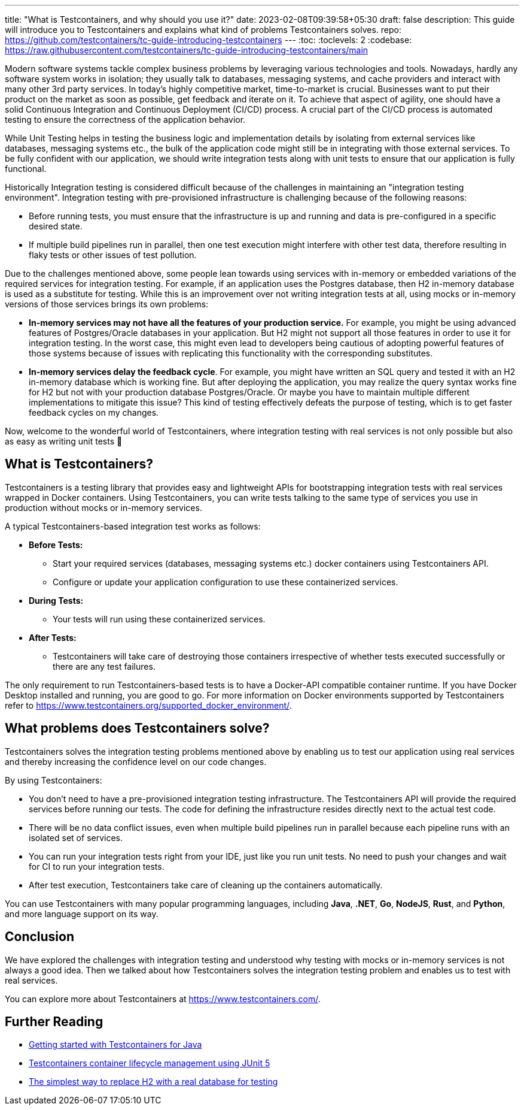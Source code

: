---
title: "What is Testcontainers, and why should you use it?"
date: 2023-02-08T09:39:58+05:30
draft: false
description: This guide will introduce you to Testcontainers and explains what kind of problems Testcontainers solves.
repo: https://github.com/testcontainers/tc-guide-introducing-testcontainers
---
:toc:
:toclevels: 2
:codebase: https://raw.githubusercontent.com/testcontainers/tc-guide-introducing-testcontainers/main

Modern software systems tackle complex business problems by leveraging various technologies and tools.
Nowadays, hardly any software system works in isolation; they usually talk to databases, messaging systems,
and cache providers and interact with many other 3rd party services. In today’s highly competitive market,
time-to-market is crucial. Businesses want to put their product on the market as soon as possible, get feedback and iterate on it.
To achieve that aspect of agility, one should have a solid Continuous Integration and Continuous Deployment (CI/CD) process.
A crucial part of the CI/CD process is automated testing to ensure the correctness of the application behavior.

While Unit Testing helps in testing the business logic and implementation details by isolating from external services like databases,
messaging systems etc., the bulk of the application code might still be in integrating with those external services.
To be fully confident with our application, we should write integration tests along with unit tests to ensure that
our application is fully functional.

Historically Integration testing is considered difficult because of the challenges in maintaining an "integration testing environment".
Integration testing with pre-provisioned infrastructure is challenging because of the following reasons:

* Before running tests, you must ensure that the infrastructure is up and running and data is pre-configured in a specific desired state.
* If multiple build pipelines run in parallel, then one test execution might interfere with other test data,
  therefore resulting in flaky tests or other issues of test pollution.

Due to the challenges mentioned above, some people lean towards using services with in-memory or embedded variations of
the required services for integration testing. For example, if an application uses the Postgres database,
then H2 in-memory database is used as a substitute for testing. While this is an improvement over not writing integration tests at all,
using mocks or in-memory versions of those services brings its own problems:

* *In-memory services may not have all the features of your production service.*
  For example, you might be using advanced features of Postgres/Oracle databases in your application.
  But H2 might not support all those features in order to use it for integration testing.
  In the worst case, this might even lead to developers being cautious of adopting powerful features of those systems
  because of issues with replicating this functionality with the corresponding substitutes.

* *In-memory services delay the feedback cycle*. For example, you might have written an SQL query and tested it with
  an H2 in-memory database which is working fine. But after deploying the application,
  you may realize the query syntax works fine for H2 but not with your production database Postgres/Oracle.
  Or maybe you have to maintain multiple different implementations to mitigate this issue?
  This kind of testing effectively defeats the purpose of testing, which is to get faster feedback cycles on my changes.

Now, welcome to the wonderful world of Testcontainers, where integration testing with real services is not only possible
but also as easy as writing unit tests 🙂

== What is Testcontainers?

Testcontainers is a testing library that provides easy and lightweight APIs for bootstrapping integration tests with real services
wrapped in Docker containers. Using Testcontainers, you can write tests talking to the same type of services you use in production
without mocks or in-memory services.

A typical Testcontainers-based integration test works as follows:

* *Before Tests:*
    ** Start your required services (databases, messaging systems etc.) docker containers using Testcontainers API.
    ** Configure or update your application configuration to use these containerized services.
* *During Tests:*
    ** Your tests will run using these containerized services.
* *After Tests:*
    ** Testcontainers will take care of destroying those containers irrespective of whether tests executed successfully or
    there are any test failures.

The only requirement to run Testcontainers-based tests is to have a Docker-API compatible container runtime.
If you have Docker Desktop installed and running, you are good to go.
For more information on Docker environments supported by Testcontainers refer to https://www.testcontainers.org/supported_docker_environment/.

== What problems does Testcontainers solve?
Testcontainers solves the integration testing problems mentioned above by enabling us to test our application using real services and
thereby increasing the confidence level on our code changes.

By using Testcontainers:

* You don't need to have a pre-provisioned integration testing infrastructure. The Testcontainers API will provide the required services
  before running our tests. The code for defining the infrastructure resides directly next to the actual test code.
* There will be no data conflict issues, even when multiple build pipelines run in parallel because each pipeline runs
  with an isolated set of services.
* You can run your integration tests right from your IDE, just like you run unit tests.
  No need to push your changes and wait for CI to run your integration tests.
* After test execution, Testcontainers take care of cleaning up the containers automatically.

You can use Testcontainers with many popular programming languages, including *Java*, *.NET*, *Go*, *NodeJS*, *Rust*, and *Python*,
and more language support on its way.

== Conclusion

We have explored the challenges with integration testing and understood why testing with mocks or in-memory services is not always a good idea.
Then we talked about how Testcontainers solves the integration testing problem and enables us to test with real services.

You can explore more about Testcontainers at https://www.testcontainers.com/.

== Further Reading
* https://testcontainers.com/guides/getting-started-with-testcontainers-for-java/[Getting started with Testcontainers for Java]
* https://testcontainers.com/guides/testcontainers-container-lifecycle/[Testcontainers container lifecycle management using JUnit 5]
* https://testcontainers.com/guides/replace-h2-with-real-database-for-testing/[The simplest way to replace H2 with a real database for testing]
